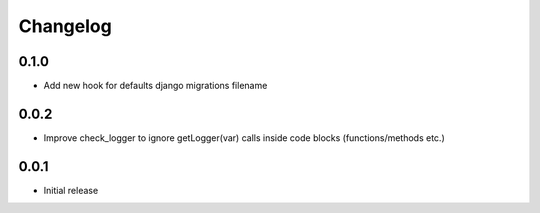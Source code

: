 Changelog
---------


0.1.0
~~~~~

* Add new hook for defaults django migrations filename


0.0.2
~~~~~

* Improve check_logger to ignore getLogger(var) calls inside code blocks (functions/methods etc.)


0.0.1
~~~~~

* Initial release

